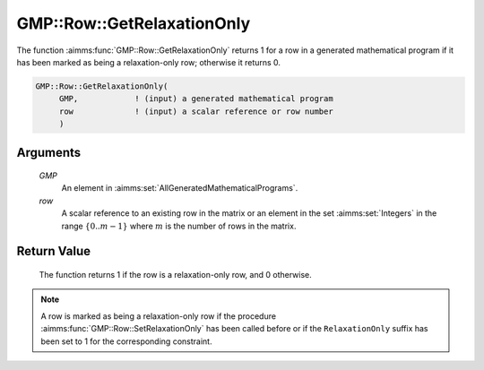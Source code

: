 .. aimms:function:: GMP::Row::GetRelaxationOnly(GMP, row)

.. _GMP::Row::GetRelaxationOnly:

GMP::Row::GetRelaxationOnly
===========================

The function :aimms:func:`GMP::Row::GetRelaxationOnly` returns 1 for a row in a
generated mathematical program if it has been marked as being a
relaxation-only row; otherwise it returns 0.

.. code-block:: aimms

    GMP::Row::GetRelaxationOnly(
         GMP,            ! (input) a generated mathematical program
         row             ! (input) a scalar reference or row number
         )

Arguments
---------

    *GMP*
        An element in :aimms:set:`AllGeneratedMathematicalPrograms`.

    *row*
        A scalar reference to an existing row in the matrix or an element in the
        set :aimms:set:`Integers` in the range :math:`\{ 0 .. m-1 \}` where :math:`m` is the
        number of rows in the matrix.

Return Value
------------

    The function returns 1 if the row is a relaxation-only row, and 0
    otherwise.

.. note::

    A row is marked as being a relaxation-only row if the procedure
    :aimms:func:`GMP::Row::SetRelaxationOnly` has been called before or if the
    ``RelaxationOnly`` suffix has been set to 1 for the corresponding
    constraint.

.. seealso::

    The procedure :aimms:func:`GMP::Row::SetRelaxationOnly`. The ``RelaxationOnly`` suffix is explained in
    full detail in :ref:`sec:var.constr.glob-suff` of the `Language Reference <https://documentation.aimms.com/language-reference/index.html>`__.
